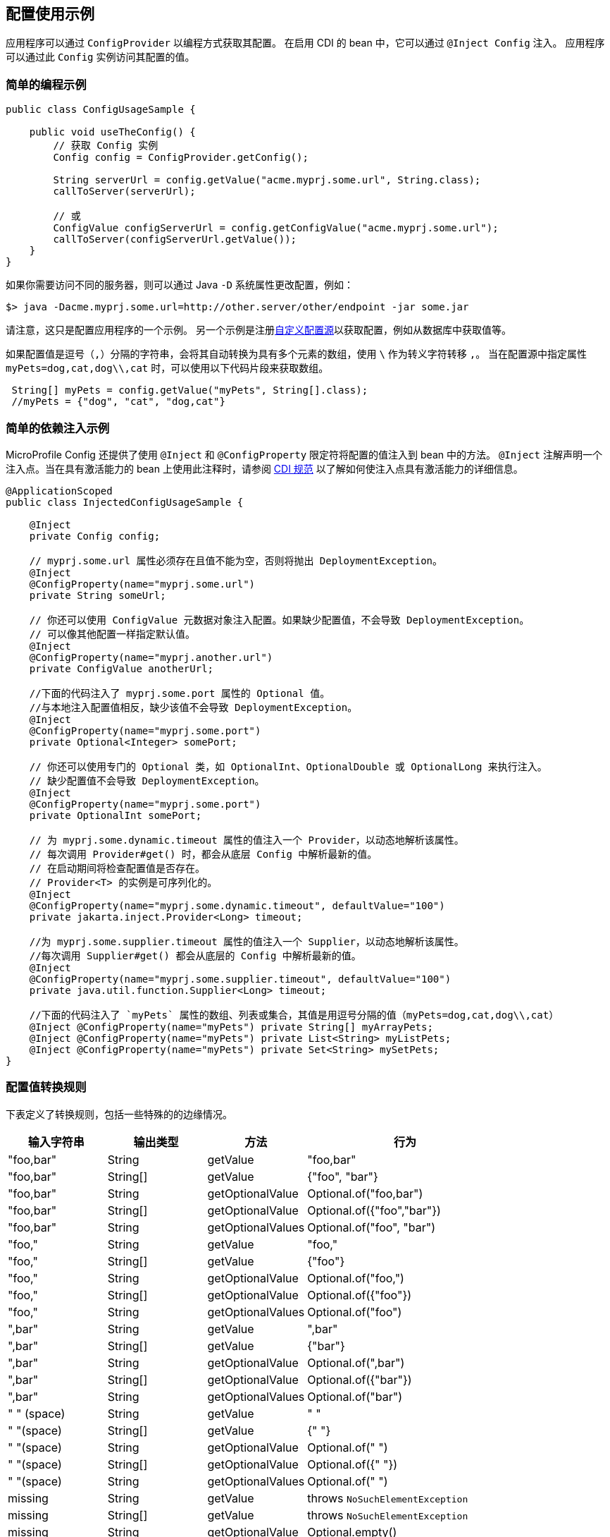 //
// Copyright (c) 2016-2017 Contributors to the Eclipse Foundation
//
// See the NOTICE file(s) distributed with this work for additional
// information regarding copyright ownership.
//
// Licensed under the Apache License, Version 2.0 (the "License");
// You may not use this file except in compliance with the License.
// You may obtain a copy of the License at
//
//    http://www.apache.org/licenses/LICENSE-2.0
//
// Unless required by applicable law or agreed to in writing, software
// distributed under the License is distributed on an "AS IS" BASIS,
// WITHOUT WARRANTIES OR CONDITIONS OF ANY KIND, either express or implied.
// See the License for the specific language governing permissions and
// limitations under the License.
// Contributors:
// Mark Struberg
// Emily Jiang

[[configexamples]]
// == Config Usage Examples


// An application can obtain its configuration programmatically via the `ConfigProvider`.
// In CDI enabled beans it can also get injected via `@Inject Config`.
// An application can then access its configured values via this `Config` instance.
== 配置使用示例


应用程序可以通过 `ConfigProvider` 以编程方式获取其配置。
在启用 CDI 的 bean 中，它可以通过 `@Inject Config` 注入。
应用程序可以通过此 `Config` 实例访问其配置的值。

// === Simple Programmatic Example
=== 简单的编程示例

[source, java]
----
public class ConfigUsageSample {

    public void useTheConfig() {
        // 获取 Config 实例
        Config config = ConfigProvider.getConfig();

        String serverUrl = config.getValue("acme.myprj.some.url", String.class);
        callToServer(serverUrl);

        // 或
        ConfigValue configServerUrl = config.getConfigValue("acme.myprj.some.url");
        callToServer(configServerUrl.getValue());
    }
}
----

// If you need to access a different server then you can e.g. change the configuration via a Java `-D` system property:
如果你需要访问不同的服务器，则可以通过 Java `-D` 系统属性更改配置，例如：

[source, text]
----
$> java -Dacme.myprj.some.url=http://other.server/other/endpoint -jar some.jar
----

// Note that this is only one example how to possibly configure your application.
// Another example is to register <<custom_configsources, Custom ConfigSources>> to e.g. pick up values from a database table, etc.
请注意，这只是配置应用程序的一个示例。
另一个示例是注册<<custom_configsources, 自定义配置源>>以获取配置，例如从数据库中获取值等。

// If a config value is a comma(`,`) separated string, this value can be automatically converted to a multiple element array with `\` as the escape character.
// When specifying the property `myPets=dog,cat,dog\\,cat` in a config source, the following code snippet can be used to obtain an array.
如果配置值是逗号（`,`）分隔的字符串，会将其自动转换为具有多个元素的数组，使用 `\` 作为转义字符转移 `,`。
当在配置源中指定属性 `myPets=dog,cat,dog\\,cat` 时，可以使用以下代码片段来获取数组。

----
 String[] myPets = config.getValue("myPets", String[].class);
 //myPets = {"dog", "cat", "dog,cat"}
----


// === Simple Dependency Injection Example
//
// MicroProfile Config also provides ways to inject configured values into your beans using the `@Inject` and the `@ConfigProperty` qualifier.
// The `@Inject` annotation declares an injection point. When using this on a passivation capable bean, refer to https://docs.jboss.org/cdi/spec/2.0/cdi-spec.html#passivating_scope[CDI Specification^]
// for more details on how to make the injection point to be passivation capable.

=== 简单的依赖注入示例

MicroProfile Config 还提供了使用 `@Inject` 和 `@ConfigProperty` 限定符将配置的值注入到 bean 中的方法。
`@Inject` 注解声明一个注入点。当在具有激活能力的 bean 上使用此注释时，请参阅 https://docs.jboss.org/cdi/spec/2.0/cdi-spec.html#passivating_scope[CDI 规范^]
以了解如何使注入点具有激活能力的详细信息。

[source, java]
----
@ApplicationScoped
public class InjectedConfigUsageSample {

    @Inject
    private Config config;

    // myprj.some.url 属性必须存在且值不能为空，否则将抛出 DeploymentException。
    @Inject
    @ConfigProperty(name="myprj.some.url")
    private String someUrl;

    // 你还可以使用 ConfigValue 元数据对象注入配置。如果缺少配置值，不会导致 DeploymentException。
    // 可以像其他配置一样指定默认值。
    @Inject
    @ConfigProperty(name="myprj.another.url")
    private ConfigValue anotherUrl;

    //下面的代码注入了 myprj.some.port 属性的 Optional 值。
    //与本地注入配置值相反，缺少该值不会导致 DeploymentException。
    @Inject
    @ConfigProperty(name="myprj.some.port")
    private Optional<Integer> somePort;

    // 你还可以使用专门的 Optional 类，如 OptionalInt、OptionalDouble 或 OptionalLong 来执行注入。
    // 缺少配置值不会导致 DeploymentException。
    @Inject
    @ConfigProperty(name="myprj.some.port")
    private OptionalInt somePort;

    // 为 myprj.some.dynamic.timeout 属性的值注入一个 Provider，以动态地解析该属性。
    // 每次调用 Provider#get() 时，都会从底层 Config 中解析最新的值。
    // 在启动期间将检查配置值是否存在。
    // Provider<T> 的实例是可序列化的。
    @Inject
    @ConfigProperty(name="myprj.some.dynamic.timeout", defaultValue="100")
    private jakarta.inject.Provider<Long> timeout;

    //为 myprj.some.supplier.timeout 属性的值注入一个 Supplier，以动态地解析该属性。
    //每次调用 Supplier#get() 都会从底层的 Config 中解析最新的值。
    @Inject
    @ConfigProperty(name="myprj.some.supplier.timeout", defaultValue="100")
    private java.util.function.Supplier<Long> timeout;

    //下面的代码注入了 `myPets` 属性的数组、列表或集合，其值是用逗号分隔的值（myPets=dog,cat,dog\\,cat）
    @Inject @ConfigProperty(name="myPets") private String[] myArrayPets;
    @Inject @ConfigProperty(name="myPets") private List<String> myListPets;
    @Inject @ConfigProperty(name="myPets") private Set<String> mySetPets;
}
----

// === Config value conversion rules
//
// The table below defines the conversion rules, including some special edge case scenarios.
=== 配置值转换规则

下表定义了转换规则，包括一些特殊的的边缘情况。

[cols="1,1,1,2a",options="header"]
|===
// |Input String
|输入字符串
// |Output type
|输出类型
// |Method
|方法
// |behaviour
|行为

| "foo,bar"
| String
| getValue
| "foo,bar"

| "foo,bar"
| String[]
| getValue
| {"foo", "bar"}

| "foo,bar"
| String
| getOptionalValue
| Optional.of("foo,bar")

| "foo,bar"
| String[]
| getOptionalValue
| Optional.of({"foo","bar"})

| "foo,bar"
| String
| getOptionalValues
| Optional.of("foo", "bar")

| "foo,"
| String
| getValue
| "foo,"

| "foo,"
| String[]
| getValue
| {"foo"}

| "foo,"
| String
| getOptionalValue
| Optional.of("foo,")

| "foo,"
| String[]
| getOptionalValue
| Optional.of({"foo"})

| "foo,"
| String
| getOptionalValues
| Optional.of("foo")

| ",bar"
| String
| getValue
| ",bar"

| ",bar"
| String[]
| getValue
| {"bar"}

| ",bar"
| String
| getOptionalValue
| Optional.of(",bar")

| ",bar"
| String[]
| getOptionalValue
| Optional.of({"bar"})

| ",bar"
| String
| getOptionalValues
| Optional.of("bar")

| " " (space)
| String
| getValue
| " "

| " "(space)
| String[]
| getValue
| {" "}

| " "(space)
| String
| getOptionalValue
| Optional.of(" ")

| " "(space)
| String[]
| getOptionalValue
| Optional.of({" "})

| " "(space)
| String
| getOptionalValues
| Optional.of(" ")

| missing
| String
| getValue
| throws `NoSuchElementException`

| missing
| String[]
| getValue
| throws `NoSuchElementException`

| missing
| String
| getOptionalValue
| Optional.empty()

| missing
| String[]
| getOptionalValue
| Optional.empty()

| missing
| String
| getOptionalValues
| Optional.empty()

| ""
| String
| getValue
| throws `NoSuchElementException`

| ""
| String[]
| getValue
| throws `NoSuchElementException`


| ""
| String
| getOptionalValue
| Optional.empty()

| ""
| String[]
| getOptionalValue
| Optional.empty()

| ""
| String
| getOptionalValues
| Optional.empty()

| ","
| String
| getValue
| ","

| ","
| String[]
| getValue
| throws `NoSuchElementException`

| ","
| String
| getOptionalValue
| Optional.of(",")

| ","
| String[]
| getOptionalValue
| Optional.empty()

| ","
| String
| getOptionalValues
| Optional.empty()

| "\,"
| String
| getValue
| "\,"

| "\,"
| String[]
| getValue
| {","}


| "\,"
| String
| getOptionalValue
| Optional.of("\,")

| "\,"
| String[]
| getOptionalValue
| Optional.of({","})

| "\,"
| String
| getOptionalValues
| Optional.of(List.of(","))

| ",,"
| String
| getValue
| ",,"

| ",,"
| String[]
| getValue
| throws `NoSuchElementException`

| ",,"
| String
| getOptionalValue
| Optional.of(",,")

| ",,"
| String[]
| getOptionalValue
| Optional.empty()

| ",,"
| String
| getOptionalValues
| Optional.empty()


|===

// === Remove config properties
// Sometimes, there is a need to remove a property. This can be done by setting an empty value or a value causing the corresponding converter returning `null` in a config source.
// When injecting a property that has been deleted, `DeploymentException` will be thrown unless the return type is `Optional`.
=== 移除配置属性
有时候需要移除一个属性。这可以通过在配置源中设置一个空值或一个能让相应转换器返回 `null` 的值来完成。
当注入一个已经被删除的属性时，除非返回类型是 `Optional`，否则会抛出 `DeploymentException` 异常。

// === Aggregate related properties into a CDI bean
//
// When injecting a number of related configuration properties, it can be tedious to repeat the statement of `ConfigProperty` in scatter places.
// Since they are related, it makes more sense to aggregate them into a single property class.
=== 将相关属性聚合到 CDI bean 中

当注入一些相关的配置属性时，，重复在不同的地方声明 `ConfigProperty` 可能会很繁琐。
因为它们是相关的，所以将它们聚合到单一的属性类中更有意义。

// MicroProfile Config provides a way to look up a number of configuration properties starting with the same prefix using the `@ConfigProperties` annotation, e.g. `ConfigProperties(prefix="myPrefix")`.
// When annotating a class with `@ConfigProperties` or `@ConfigProperties(prefix="myPrefix")`, any of its fields, regardless of the visibility, maps to a configuration property via the following mapping rules.
//
// * If the `prefix` is present, the field `x` maps to the configuration property `<prefix>.x`.
// * If the `prefix` is absent, the field `x` maps to the property name `x`.
//
// If the field name `x` needs to be different from the config property name `y`, use `@ConfigProperty(name="y")` to perform the transformation.
// If the prefix is present, the field `x` maps to the configuration property `<prefix>.y`, otherwise `y`.
MicroProfile Config 提供了一种使用 `@ConfigProperties` 注解来查找以相同前缀开头的多个配置属性的方法，例如 `ConfigProperties(prefix="myPrefix")`。
当一个类使用 `@ConfigProperties` 或 `@ConfigProperties(prefix="myPrefix")` 注解时，它的任何字段（无论可见性如何）都通过以下映射规则映射到一个配置属性。

* 如果 `prefix` 存在，则字段 `x` 映射到配置属性 `<prefix>.x`。
* 如果 `prefix` 不存在，则字段 `x` 映射到属性名 `x`。

如果字段名 `x` 需要与配置属性名 `y` 不同，则使用 `@ConfigProperty(name="y")` 进行转换。
如果存在前缀，则字段 `x` 映射到配置属性 `<prefix>.y`，否则为 `y`。

// Considering the following config sources:
考虑以下配置源：

[source, text]
----
config_ordinal = 120
server.host = localhost
server.port=9080
server.endpoint=query
server.old.location=London
----

[source, text]
----
config_ordinal = 150
client.host = myHost
client.port=9081
client.endpoint=shelf
client.old.location=Dublin
host = anotherHost
port=9082
endpoint=book
old.location=Berlin
----

// In order to retrieve the above properties in a single property class, you can use the `@ConfigProperties` annotation with a prefix.
要在单个属性类中获取上述属性，可以使用带有前缀的 `@ConfigProperties` 注解。

[source, java]
----

@ConfigProperties(prefix="server")
@Dependent
public class Details {
    public String host; // 配置属性 server.host 的值
    public int port;   // 配置属性 server.port 的值
    private String endpoint; // 配置属性 server.endpoint 的值
    public @ConfigProperty(name="old.location")
    String location; // 配置属性 server.old.location 的值
    public String getEndpoint() {
        return endpoint;
    }
}
----

// You can then use one of the following to retrieve the properties.
你可以使用以下任一方法来获取属性。

// ==== Programmatic lookup of the bean annotated with `@ConfigProperties`
//
// Since the class with `@ConfigProperties` is a CDI bean, you can use the programmatic lookup provided by CDI, e.g.
==== 通过编程方式使用 `@ConfigProperties` 注解的 bean

由于带有 `@ConfigProperties` 的类是一个 CDI bean，因此可以使用 CDI 提供的编程方式查找，例如：

[source, java]
----
Details details = CDI.current().select(Details.class, ConfigProperties.Literal.NO_PREFIX).get();
----

// ==== Inject the bean annotated with `@ConfigProperties`
==== 注入带有 `@ConfigProperties` 注解的 bean

[source, java]
----
@Inject
@ConfigProperties
Details serverDetails;
----

// The `serverDetails` will contain the following info, as the prefix is `server`:
`serverDetails` 将包含以下信息，因为前缀是 `server`：

[source, properties]
----
serverDetails.host -> server.host -> localhost
serverDetails.port -> server.port -> 9080
serverDetails.endpoint -> server.endpoint -> query
serverDetails.getLocation() -> server.old.location -> London
----

// Specify the prefix attribute on the annotation `@ConfigProperties` when injecting the bean.
//
// In this case, the prefix associated with `@ConfigProperties` on this injection point overrides the prefix specified on the bean class.
在注入 bean 时，使用注解 `@ConfigProperties` 上的 prefix 属性指定前缀。

在这种情况下，这个注入点上与 `@ConfigProperties` 关联的前缀会覆盖 bean 类上指定的前缀。

[source, java]
----
@Inject
@ConfigProperties(prefix="client")
Details clientDetails;
----

// The prefix `client` overrides the prefix `server` on the `ServerDetails` bean. Therefore, this will retrieve the following properties.
前缀 `client` 覆盖了 `ServerDetails` bean 上的前缀 `server`。因此，它将获取如下属性。

[source, properties]
----
clientDetails.host -> client.host -> myHost
clientDetails.port -> client.port -> 9081
clientDetails.endpoint -> client.endpoint -> shelf
clientDetails.getLocation() -> client.old.location -> Dublin
----

// If `@ConfigProperties` has no associated prefix at the injection point, it defaults to the prefix set in the `Details`
// class, `server`.
如果 `@ConfigProperties` 在注入点没有关联的前缀，则默认使用 `Details` 类中设置的前缀 `server`。

[source, java]
----
@Inject
@ConfigProperties
Details details;
----

// Therefore, this will retrieve the following properties.
因此，它将获取如下属性。

[source, properties]
----
details.host -> server.host -> localhost
details.port -> server.port -> 9080
details.endpoint -> server.endpoint -> query
details.getLocation() -> server.old.location -> London
----

// If `@ConfigProperties` specifies an empty prefix at the injection point:
如果 `@ConfigProperties` 在注入点上指定了空前缀：

[source, java]
----
@Inject
@ConfigProperties(prefix = "")
Details details;
----

// It overrides the prefix set on the bean class `server` with an empty string `""`
它用空字符串 `""` 覆盖了 bean 类上设置的前缀 `server`。

[source, properties]
----
details.host -> host -> anotherHost
details.port -> port -> 9082
details.endpoint -> endpoint -> book
details.getLocation() -> old.location -> Berlin
----

// ==== ConfigProperties bean class validation
//
// The configuration properties class should contain a zero-arg constructor. Otherwise, the behaviour is unspecified.
// When performing property lookup, a `DeploymentException` will be thrown for the following scenarios:
//
//
// 1. The property is missing and neither default value nor the property return type is optional.
// Use one of the following to fix the problem.
// ** Define a value for the property
// ** Supply a default value when defining the field.
// ** Use `@ConfigProperty` to provide a default value.
// ** Use `Optional<T>` or `OptionalInt`, `OptionalDouble`, `OptionalLong` as the type.
//
// 2. The property value cannot be converted to the specified type
//
// If any of the property cannot be found and there is neither default value nor property is not optional, `java.util.NoSuchElementException` will be thrown.
// In order to avoid this, you can supply a default value when defining the field. Alternatively, you can use `@ConfigProperty` to provide a default value.
// You can also use `Optional<T>` or OptionalInt, OptionalDouble, OptionalLong as the type. If any property values cannot be converted to the specified type, `java.lang.IllegalArgumentException` will be thrown.
==== ConfigProperties bean 类验证

配置属性类应包含一个无参构造函数。否则，行为是未指定的。
当执行属性查找时，以下情况将抛出 `DeploymentException` 异常：

1. 属性缺失，且既没有默认值，属性返回类型也不是 optional。
使用以下任一方法来解决问题。
** 为属性定义一个值
** 定义字段时提供默认值。
** 使用 `@ConfigProperty` 提供默认值。
** 使用 `Optional<T>` 或 `OptionalInt`、`OptionalDouble`、`OptionalLong` 作为类型。

2. 无法将属性值转换为指定的类型

如果有属性找不到，且既没有默认值也不是 optional 的属性，则将抛出 `java.util.NoSuchElementException` 异常。
为了避免这种情况，可以在定义字段时提供默认值。或者使用 `@ConfigProperty` 提供一个默认值。
你还可以使用 `Optional<T>` 或 OptionalInt、OptionalDouble、OptionalLong 作为类型。如果存在属性值无法转换为指定的类型，则会抛出 `java.lang.IllegalArgumentException` 异常。
